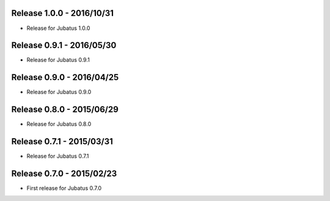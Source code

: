 Release 1.0.0 - 2016/10/31
--------------------------

* Release for Jubatus 1.0.0

Release 0.9.1 - 2016/05/30
--------------------------

* Release for Jubatus 0.9.1

Release 0.9.0 - 2016/04/25
--------------------------

* Release for Jubatus 0.9.0

Release 0.8.0 - 2015/06/29
--------------------------

* Release for Jubatus 0.8.0

Release 0.7.1 - 2015/03/31
--------------------------

* Release for Jubatus 0.7.1

Release 0.7.0 - 2015/02/23
--------------------------

* First release for Jubatus 0.7.0


